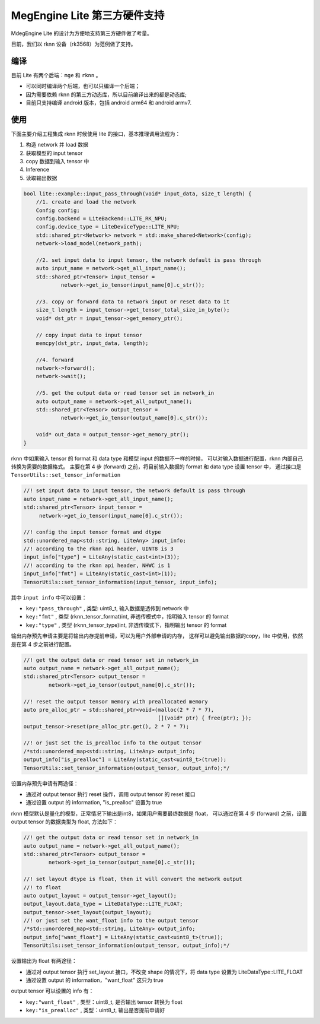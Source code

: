 .. _third-party:

=============================
MegEngine Lite 第三方硬件支持
=============================

MdegEngine Lite 的设计为方便地支持第三方硬件做了考量。

目前，我们以 rknn 设备（rk3568）为范例做了支持。

编译
---- 

目前 Lite 有两个后端：``mge`` 和 ``rknn`` 。

- 可以同时编译两个后端，也可以只编译一个后端；
- 因为需要依赖 rknn 的第三方动态库，所以目前编译出来的都是动态库;
- 目前只支持编译 android 版本，包括 android arm64 和 android armv7.

使用
----

下面主要介绍工程集成 rknn 时候使用 lite 的接口，基本推理调用流程为：

#. 构造 network 并 load 数据
#. 获取模型的 input tensor
#. copy 数据到输入 tensor 中
#. Inference
#. 读取输出数据

.. code-block:: cpp

    bool lite::example::input_pass_through(void* input_data, size_t length) {
        //1. create and load the network
        Config config;
        config.backend = LiteBackend::LITE_RK_NPU;
        config.device_type = LiteDeviceType::LITE_NPU;
        std::shared_ptr<Network> network = std::make_shared<Network>(config);
        network->load_model(network_path);
     
        //2. set input data to input tensor, the network default is pass through
        auto input_name = network->get_all_input_name();
        std::shared_ptr<Tensor> input_tensor =
                network->get_io_tensor(input_name[0].c_str());
     
        //3. copy or forward data to network input or reset data to it
        size_t length = input_tensor->get_tensor_total_size_in_byte();
        void* dst_ptr = input_tensor->get_memory_ptr();
         
        // copy input data to input tensor
        memcpy(dst_ptr, input_data, length);
     
        //4. forward
        network->forward();
        network->wait();
     
        //5. get the output data or read tensor set in network_in
        auto output_name = network->get_all_output_name();
        std::shared_ptr<Tensor> output_tensor =
                network->get_io_tensor(output_name[0].c_str());
     
        void* out_data = output_tensor->get_memory_ptr();
    }

rknn 中如果输入 tensor 的 format 和 data type 和模型 input 的数据不一样的时候，
可以对输入数据进行配置，rknn 内部自己转换为需要的数据格式。
主要在第 4 步 (forward) 之前，将目前输入数据的 format 和 data type 设置 tensor 中，
通过接口是 ``TensorUtils::set_tensor_information``

.. code-block:: cpp

    //! set input data to input tensor, the network default is pass through
    auto input_name = network->get_all_input_name();
    std::shared_ptr<Tensor> input_tensor =
         network->get_io_tensor(input_name[0].c_str());
     
    //! config the input tensor format and dtype
    std::unordered_map<std::string, LiteAny> input_info;
    //! according to the rknn api header, UINT8 is 3
    input_info["type"] = LiteAny(static_cast<int>(3));
    //! according to the rknn api header, NHWC is 1
    input_info["fmt"] = LiteAny(static_cast<int>(1));
    TensorUtils::set_tensor_information(input_tensor, input_info);

其中 ``input info`` 中可以设置：

* ``key:"pass_through"`` ,  类型: uint8_t,  输入数据是透传到 network 中
* ``key:"fmt"`` ,  类型 (rknn_tensor_format)int,  非透传模式中，指明输入 tensor 的 format
* ``key:"type"`` ,  类型 (rknn_tensor_type)int,  非透传模式下，指明输出 tensor 的 format

输出内存预先申请主要是将输出内存提前申请，可以为用户外部申请的内存，
这样可以避免输出数据的copy，lite 中使用，依然是在第 4 步之前进行配置。

.. code-block:: cpp

    //! get the output data or read tensor set in network_in
    auto output_name = network->get_all_output_name();
    std::shared_ptr<Tensor> output_tensor =
            network->get_io_tensor(output_name[0].c_str());

    //! reset the output tensor memory with preallocated memory
    auto pre_alloc_ptr = std::shared_ptr<void>(malloc(2 * 7 * 7),
                                               [](void* ptr) { free(ptr); });
    output_tensor->reset(pre_alloc_ptr.get(), 2 * 7 * 7);

    //! or just set the is_prealloc info to the output tensor
    /*std::unordered_map<std::string, LiteAny> output_info;
    output_info["is_prealloc"] = LiteAny(static_cast<uint8_t>(true));
    TensorUtils::set_tensor_information(output_tensor, output_info);*/

设置内存预先申请有两途径：

* 通过对 output tensor 执行 reset 操作，调用 output tensor 的 reset 接口
* 通过设置 output 的 information, "is_prealloc" 设置为 true

rknn 模型默认是量化的模型，正常情况下输出是int8，如果用户需要最终数据是 float，
可以通过在第 4 步 (forward) 之前，设置 output tensor 的数据类型为 float, 方法如下：

.. code-block:: cpp

    //! get the output data or read tensor set in network_in
    auto output_name = network->get_all_output_name();
    std::shared_ptr<Tensor> output_tensor =
            network->get_io_tensor(output_name[0].c_str());

    //! set layout dtype is float, then it will convert the network output
    //! to float
    auto output_layout = output_tensor->get_layout();
    output_layout.data_type = LiteDataType::LITE_FLOAT;
    output_tensor->set_layout(output_layout);
    //! or just set the want_float info to the output tensor
    /*std::unordered_map<std::string, LiteAny> output_info;
    output_info["want_float"] = LiteAny(static_cast<uint8_t>(true));
    TensorUtils::set_tensor_information(output_tensor, output_info);*/


设置输出为 float 有两途径：

* 通过对 output tensor 执行 set_layout 接口，不改变 shape 的情况下，将 data type 设置为 LiteDataType::LITE_FLOAT
* 通过设置 output 的 information，"want_float" 这只为 true

output tensor 可以设置的 info 有：

* ``key:"want_float"`` , 类型：uint8_t, 是否输出 tensor 转换为 float
* ``key:"is_prealloc"`` , 类型：uint8_t, 输出是否提前申请好

